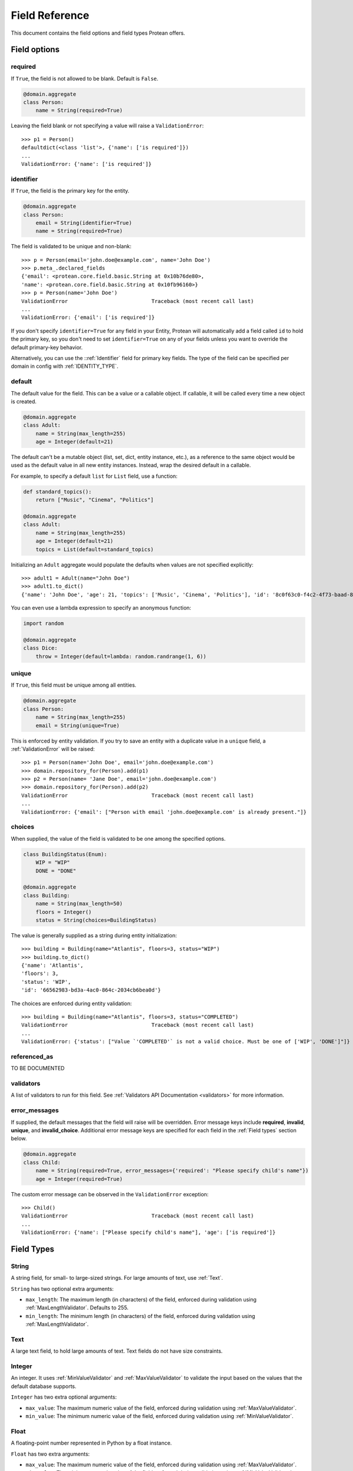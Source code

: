 .. _fields:

===============
Field Reference
===============

This document contains the field options and field types Protean offers.

Field options
-------------

required
~~~~~~~~

If ``True``, the field is not allowed to be blank. Default is ``False``.

.. code-block:: python

    @domain.aggregate
    class Person:
        name = String(required=True)

Leaving the field blank or not specifying a value will raise a ``ValidationError``::

    >>> p1 = Person()
    defaultdict(<class 'list'>, {'name': ['is required']})
    ...
    ValidationError: {'name': ['is required']}

identifier
~~~~~~~~~~

If ``True``, the field is the primary key for the entity.

.. code-block:: python

    @domain.aggregate
    class Person:
        email = String(identifier=True)
        name = String(required=True)

The field is validated to be unique and non-blank::

    >>> p = Person(email='john.doe@example.com', name='John Doe')
    >>> p.meta_.declared_fields
    {'email': <protean.core.field.basic.String at 0x10b76de80>,
    'name': <protean.core.field.basic.String at 0x10fb96160>}
    >>> p = Person(name='John Doe')
    ValidationError                           Traceback (most recent call last)
    ...
    ValidationError: {'email': ['is required']}

If you don't specify ``identifier=True`` for any field in your Entity, Protean will automatically add a field called ``id`` to hold the primary key, so you don't need to set ``identifier=True`` on any of your fields unless you want to override the default primary-key behavior.

Alternatively, you can use the ::ref:`Identifier` field for primary key fields. The type of the field can be specified per domain in config with :ref:`IDENTITY_TYPE`.

default
~~~~~~~

The default value for the field. This can be a value or a callable object. If callable, it will be called every time a new object is created.

.. code-block:: python

    @domain.aggregate
    class Adult:
        name = String(max_length=255)
        age = Integer(default=21)

The default can't be a mutable object (list, set, dict, entity instance, etc.), as a reference to the same object would be used as the default value in all new entity instances. Instead, wrap the desired default in a callable.

For example, to specify a default ``list`` for ``List`` field, use a function:

.. code-block:: python

    def standard_topics():
        return ["Music", "Cinema", "Politics"]

    @domain.aggregate
    class Adult:
        name = String(max_length=255)
        age = Integer(default=21)
        topics = List(default=standard_topics)

Initializing an ``Adult`` aggregate would populate the defaults when values are not specified explicitly::

    >>> adult1 = Adult(name="John Doe")
    >>> adult1.to_dict()
    {'name': 'John Doe', 'age': 21, 'topics': ['Music', 'Cinema', 'Politics'], 'id': '8c0f63c0-f4c2-4f73-baad-889f63565986'}

You can even use a lambda expression to specify an anonymous function:

.. code-block:: python

    import random

    @domain.aggregate
    class Dice:
        throw = Integer(default=lambda: random.randrange(1, 6))

unique
~~~~~~

If ``True``, this field must be unique among all entities.

.. code-block:: python

    @domain.aggregate
    class Person:
        name = String(max_length=255)
        email = String(unique=True)

This is enforced by entity validation. If you try to save an entity with a duplicate value in a ``unique`` field, a :ref:`ValidationError` will be raised::

    >>> p1 = Person(name='John Doe', email='john.doe@example.com')
    >>> domain.repository_for(Person).add(p1)
    >>> p2 = Person(name= 'Jane Doe', email='john.doe@example.com')
    >>> domain.repository_for(Person).add(p2)
    ValidationError                           Traceback (most recent call last)
    ...
    ValidationError: {'email': ["Person with email 'john.doe@example.com' is already present."]}

choices
~~~~~~~

When supplied, the value of the field is validated to be one among the specified options.

.. code-block:: python

    class BuildingStatus(Enum):
        WIP = "WIP"
        DONE = "DONE"

    @domain.aggregate
    class Building:
        name = String(max_length=50)
        floors = Integer()
        status = String(choices=BuildingStatus)

The value is generally supplied as a string during entity initialization::

    >>> building = Building(name="Atlantis", floors=3, status="WIP")
    >>> building.to_dict()
    {'name': 'Atlantis',
    'floors': 3,
    'status': 'WIP',
    'id': '66562983-bd3a-4ac0-864c-2034cb6bea0d'}

The choices are enforced during entity validation::

    >>> building = Building(name="Atlantis", floors=3, status="COMPLETED")
    ValidationError                           Traceback (most recent call last)
    ...
    ValidationError: {'status': ["Value `'COMPLETED'` is not a valid choice. Must be one of ['WIP', 'DONE']"]}

referenced_as
~~~~~~~~~~~~~

.. //FIXME Pending Documentation

TO BE DOCUMENTED

validators
~~~~~~~~~~

A list of validators to run for this field. See :ref:`Validators API Documentation <validators>`  for more information.

error_messages
~~~~~~~~~~~~~~

If supplied, the default messages that the field will raise will be overridden. Error message keys include **required**, **invalid**, **unique**, and **invalid_choice**. Additional error message keys are specified for each field in the :ref:`Field types` section below.

.. code-block:: python

    @domain.aggregate
    class Child:
        name = String(required=True, error_messages={'required': "Please specify child's name"})
        age = Integer(required=True)

The custom error message can be observed in the ``ValidationError`` exception::

    >>> Child()
    ValidationError                           Traceback (most recent call last)
    ...
    ValidationError: {'name': ["Please specify child's name"], 'age': ['is required']}

Field Types
------------

String
~~~~~~

A string field, for small- to large-sized strings. For large amounts of text, use :ref:`Text`.

``String`` has two optional extra arguments:

- ``max_length``: The maximum length (in characters) of the field, enforced during validation using :ref:`MaxLengthValidator`. Defaults to 255.
- ``min_length``: The minimum length (in characters) of the field, enforced during validation using :ref:`MaxLengthValidator`.

Text
~~~~

A large text field, to hold large amounts of text. Text fields do not have size constraints.

Integer
~~~~~~~

An integer. It uses :ref:`MinValueValidator` and :ref:`MaxValueValidator` to validate the input based on the values that the default database supports.

``Integer`` has two extra optional arguments:

- ``max_value``: The maximum numeric value of the field, enforced during validation using :ref:`MaxValueValidator`.
- ``min_value``: The minimum numeric value of the field, enforced during validation using :ref:`MinValueValidator`.

Float
~~~~~

A floating-point number represented in Python by a float instance.

``Float`` has two extra arguments:

- ``max_value``: The maximum numeric value of the field, enforced during validation using :ref:`MaxValueValidator`.
- ``min_value``: The minimum numeric value of the field, enforced during validation using :ref:`MinValueValidator`.

Boolean
~~~~~~~

A ``True``/``False`` field.

.. code-block:: python

    @domain.aggregate
    class Person:
        name = String(required=True)
        adult = Boolean()

The default value is ``None`` when ``default`` option isn’t defined::

    >>> person = Person(name='John Doe')
    >>> p4.to_dict()
    {'name': 'John Doe',
    'adult': None,
    'id': 'e30e97fb-540b-43f0-8fc9-937baf413080'}

List
~~~~

Set
~~~

Dict
~~~~

Auto
~~~~

Identifier
~~~~~~~~~~

CustomObject
~~~~~~~~~~~~

Method
~~~~~~

Nested
~~~~~~

Date
~~~~

DateTime
~~~~~~~~

Associations
------------


Embedded Fields
---------------
